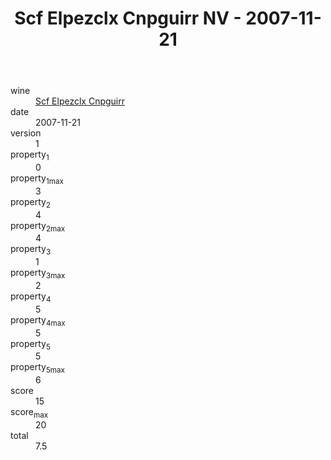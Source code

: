 :PROPERTIES:
:ID:                     1f4f5d74-07ba-4269-a5f4-2d46192c0309
:END:
#+TITLE: Scf Elpezclx Cnpguirr NV - 2007-11-21

- wine :: [[id:cf027186-7085-42ef-9c6d-51fe5c734f01][Scf Elpezclx Cnpguirr]]
- date :: 2007-11-21
- version :: 1
- property_1 :: 0
- property_1_max :: 3
- property_2 :: 4
- property_2_max :: 4
- property_3 :: 1
- property_3_max :: 2
- property_4 :: 5
- property_4_max :: 5
- property_5 :: 5
- property_5_max :: 6
- score :: 15
- score_max :: 20
- total :: 7.5


